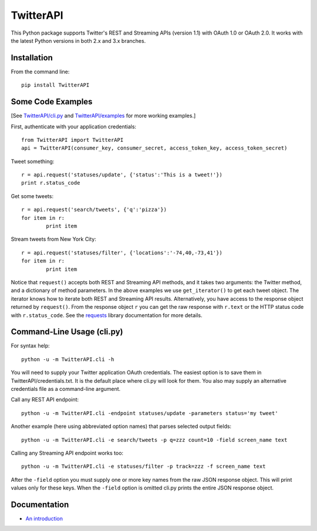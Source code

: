 ===================================================
|LOGO| TwitterAPI |BADGE_DOWNLOADS| |BADGE_VERSION|
===================================================

.. |LOGO| image:: https://raw.githubusercontent.com/geduldig/TwitterAPI/master/logo.png 
   :height: 50
.. |BADGE_DOWNLOADS| image:: https://pypip.in/d/TwitterAPI/badge.png
   :target: https://crate.io/packages/TwitterAPI 
.. |BADGE_VERSION| image:: https://pypip.in/v/TwitterAPI/badge.png
   :target: https://crate.io/packages/TwitterAPI 

This Python package supports Twitter's REST and Streaming APIs (version 1.1) with OAuth 1.0 or OAuth 2.0.  It works with the latest Python versions in both 2.x and 3.x branches.  

Installation
------------
From the command line::

	pip install TwitterAPI

Some Code Examples
------------------
[See `TwitterAPI/cli.py <https://github.com/geduldig/TwitterAPI/blob/master/TwitterAPI/cli.py>`_ and `TwitterAPI/examples <https://github.com/geduldig/TwitterAPI/tree/master/examples>`_ for more working examples.]

First, authenticate with your application credentials::

	from TwitterAPI import TwitterAPI
	api = TwitterAPI(consumer_key, consumer_secret, access_token_key, access_token_secret)

Tweet something::

	r = api.request('statuses/update', {'status':'This is a tweet!'})
	print r.status_code

Get some tweets::

	r = api.request('search/tweets', {'q':'pizza'})
	for item in r:
		print item

Stream tweets from New York City::

	r = api.request('statuses/filter', {'locations':'-74,40,-73,41'})
	for item in r:
		print item
		
Notice that ``request()`` accepts both REST and Streaming API methods, and it takes two arguments: the Twitter method, and a dictionary of method parameters.  In the above examples we use ``get_iterator()`` to get each tweet object.  The iterator knows how to iterate both REST and Streaming API results.  Alternatively, you have access to the response object returned by ``request()``.  From the response object ``r`` you can get the raw response with ``r.text`` or the HTTP status code with ``r.status_code``.  See the `requests <http://docs.python-requests.org/en/latest/user/quickstart/>`_ library documentation for more details.

Command-Line Usage (cli.py)
---------------------------
For syntax help::

	python -u -m TwitterAPI.cli -h 

You will need to supply your Twitter application OAuth credentials.  The easiest option is to save them in TwitterAPI/credentials.txt.  It is the default place where cli.py will look for them.  You also may supply an alternative credentials file as a command-line argument.

Call any REST API endpoint::

	python -u -m TwitterAPI.cli -endpoint statuses/update -parameters status='my tweet'

Another example (here using abbreviated option names) that parses selected output fields::

	python -u -m TwitterAPI.cli -e search/tweets -p q=zzz count=10 -field screen_name text 

Calling any Streaming API endpoint works too::

	python -u -m TwitterAPI.cli -e statuses/filter -p track=zzz -f screen_name text

After the ``-field`` option you must supply one or more key names from the raw JSON response object.  This will print values only for these keys.  When the ``-field`` option is omitted cli.py prints the entire JSON response object.  

Documentation
-------------
* `An introduction <http://geduldig.github.com/TwitterAPI>`_
